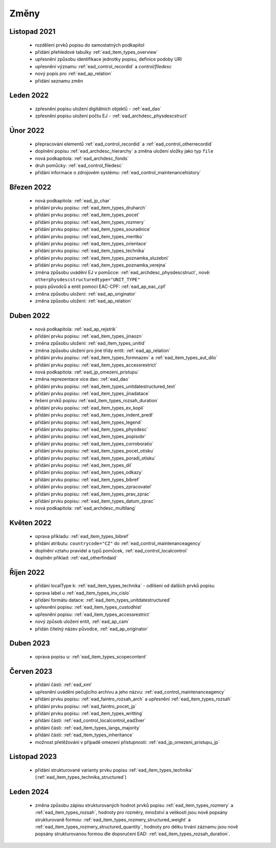 .. _ead_changes:

===================
Změny
===================

Listopad 2021
-----------------
 * rozdělení prvků popisu do samostatných podkapitol
 * přidání přehledové tabulky :ref:`ead_item_types_overview`
 * upřesnění způsobu identifikace jednotky popisu, definice podoby URI
 * upřesnění významu :ref:`ead_control_recordid` a `control/filedesc`
 * nový popis pro :ref:`ead_ap_relation`
 * přidání seznamu změn

Leden 2022
-----------------
 * zpřesnění popisu uložení digitálních objektů - :ref:`ead_dao`
 * zpřesnění popisu uložení počtu EJ - :ref:`ead_archdesc_physdescstruct`

Únor 2022
-----------------
 * přepracování elementů :ref:`ead_control_recordid` a :ref:`ead_control_otherrecordid`
 * doplnění popisu :ref:`ead_archdesc_hierarchy` a změna uložení složky jako typ ``file``
 * nová podkapitola: :ref:`ead_archdesc_fonds`
 * druh pomůcky: :ref:`ead_control_filedesc`
 * přidání informace o zdrojovém systému: :ref:`ead_control_maintenancehistory`

Březen 2022
-----------------
 * nová podkapitola: :ref:`ead_jp_char`
 * přidání prvku popisu: :ref:`ead_item_types_druharch`
 * přidání prvku popisu: :ref:`ead_item_types_pocet`
 * přidání prvku popisu: :ref:`ead_item_types_rozmery`
 * přidání prvku popisu: :ref:`ead_item_types_souradnice`
 * přidání prvku popisu: :ref:`ead_item_types_meritko`
 * přidání prvku popisu: :ref:`ead_item_types_orientace`
 * přidání prvku popisu: :ref:`ead_item_types_technika`
 * přidání prvku popisu: :ref:`ead_item_types_poznamka_sluzebni`
 * přidání prvku popisu: :ref:`ead_item_types_poznamka_verejna`
 * změna způsobu uvádění EJ v pomůcce: :ref:`ead_archdesc_physdescstruct`, nově: ``otherphysdescstructuredtype="UNIT_TYPE"``
 * popis původců a entit pomocí EAC-CPF: :ref:`ead_ap_eac_cpf`
 * změna způsobu uložení: :ref:`ead_ap_originator`
 * změna způsobu uložení: :ref:`ead_ap_relation`


Duben 2022
---------------
 * nová podkapitola: :ref:`ead_ap_rejstrik`
 * přidání prvku popisu: :ref:`ead_item_types_jinaozn`
 * změna způsobu uložení: :ref:`ead_item_types_unitid`
 * změna způsobu uložení pro jiné třídy entit: :ref:`ead_ap_relation`
 * přidání prvku popisu: :ref:`ead_item_types_formnazev` a :ref:`ead_item_types_aut_dilo`
 * přidání prvku popisu: :ref:`ead_item_types_accessrestrict`
 * nová podkapitola: :ref:`ead_jp_omezeni_pristupu`
 * změna reprezentace více dao: :ref:`ead_dao`
 * přidání prvku popisu: :ref:`ead_item_types_unitdatestructured_text`
 * přidání prvku popisu: :ref:`ead_item_types_jinadatace`
 * řešení prvků popisu :ref:`ead_item_types_rozsah_duration`
 * přidání prvku popisu: :ref:`ead_item_types_ex_kopii`
 * přidání prvku popisu: :ref:`ead_item_types_indent_predl`
 * přidání prvku popisu: :ref:`ead_item_types_legend`
 * přidání prvku popisu: :ref:`ead_item_types_physdesc`
 * přidání prvku popisu: :ref:`ead_item_types_popisobr`
 * přidání prvku popisu: :ref:`ead_item_types_corroboratio`
 * přidání prvku popisu: :ref:`ead_item_types_pocet_otisku`
 * přidání prvku popisu: :ref:`ead_item_types_poradi_otisku`
 * přidání prvku popisu: :ref:`ead_item_types_dil`
 * přidání prvku popisu: :ref:`ead_item_types_odkazy`
 * přidání prvku popisu: :ref:`ead_item_types_bibref`
 * přidání prvku popisu: :ref:`ead_item_types_zpracovatel`
 * přidání prvku popisu: :ref:`ead_item_types_prav_zprac`
 * přidání prvku popisu: :ref:`ead_item_types_datum_zprac`
 * nová podkapitola: :ref:`ead_archdesc_multilang`

Květen 2022
---------------
 * oprava příkladu: :ref:`ead_item_types_bibref`
 * přidání atributu: ``countrycode="CZ"`` do :ref:`ead_control_maintenanceagency`
 * doplnění vztahu pravidel a typů pomůcek, :ref:`ead_control_localcontrol`
 * doplněn příklad: :ref:`ead_otherfindaid`

Říjen 2022
---------------
 * přidání localType k: :ref:`ead_item_types_technika` - odlišení od dalších prvků popisu
 * oprava label u :ref:`ead_item_types_inv_cislo`
 * přidání formátu datace: :ref:`ead_item_types_unitdatestructured`
 * upřesnění popisu: :ref:`ead_item_types_custodhist`
 * upřesnění popisu: :ref:`ead_item_types_accessrestrict`
 * nový způsob uložení entit, :ref:`ead_ap_cam`
 * přidán čitelný název původce, :ref:`ead_ap_originator`

Duben 2023
---------------
 * oprava popisu u: :ref:`ead_item_types_scopecontent`

Červen 2023
---------------
 * přidání části: :ref:`ead_xml`
 * upřesnění uvádění pečujícího archivu a jeho názvu: :ref:`ead_control_maintenanceagency`
 * přidání prvku popisu: :ref:`ead_faintro_rozsah_arch` a upřesnění :ref:`ead_item_types_rozsah`
 * přidání prvku popisu: :ref:`ead_faintro_pocet_jp`
 * přidání prvku popisu: :ref:`ead_item_types_writting`
 * přidání části: :ref:`ead_control_localcontrol_ead3ver`
 * přidání části: :ref:`ead_item_types_langs_majority`
 * přidání části: :ref:`ead_item_types_inheritance`
 * možnost přetěžování v případě omezení přístupnosti: :ref:`ead_jp_omezeni_pristupu_jp`

Listopad 2023
---------------
 * přidání strukturované varianty prvku popisu :ref:`ead_item_types_technika` (:ref:`ead_item_types_technika_structured`)


Leden 2024
------------
 * změna způsobu zápisu strukturovaných hodnot prvků popisu :ref:`ead_item_types_rozmery` a :ref:`ead_item_types_rozsah`, 
   hodnoty pro rozměry, množství a velikosti jsou nově popsány strukturovaně formou: 
   :ref:`ead_item_types_rozmery_structured_weight` a :ref:`ead_item_types_rozmery_structured_quantity`,
   hodnoty pro délku trvání záznamu jsou nově popsány strukturovanou formou dle doporučení EAD:
   :ref:`ead_item_types_rozsah_duration`.

